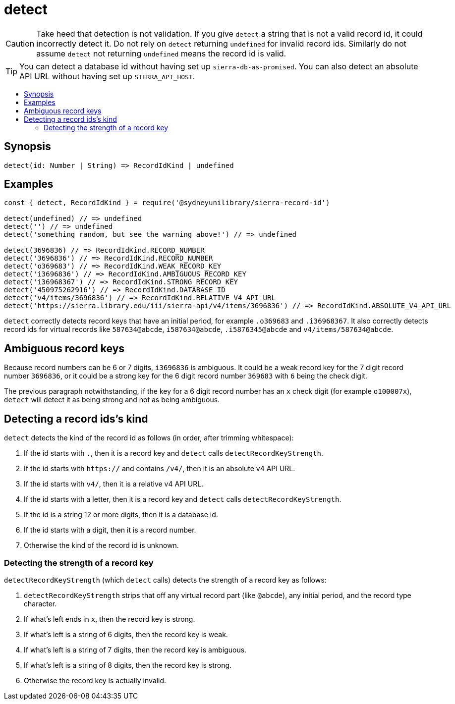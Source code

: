 :toc:
:toc-placement!:
:toc-title!:
ifdef::env-github[]
:tip-caption: :bulb:
:note-caption: :information_source:
:important-caption: :heavy_exclamation_mark:
:caution-caption: :fire:
:warning-caption: :warning:
endif::[]

= detect

CAUTION: Take heed that detection is not validation. If you give `detect` a string that is not a valid record id,
         it could incorrectly detect it. Do not rely on `detect` returning `undefined` for invalid record ids.
         Similarly do not assume `detect` not returning `undefined` means the record id is valid.

TIP: You can detect a database id without having set up `sierra-db-as-promised`.
     You can also detect an absolute API URL without having set up `SIERRA_API_HOST`.

toc::[]


== Synopsis

[source,js]
detect(id: Number | String) => RecordIdKind | undefined


== Examples

[source,js]
----
const { detect, RecordIdKind } = require('@sydneyunilibrary/sierra-record-id')

detect(undefined) // => undefined
detect('') // => undefined
detect('something random, but see the warning above!') // => undefined

detect(3696836) // => RecordIdKind.RECORD_NUMBER
detect('3696836') // => RecordIdKind.RECORD_NUMBER
detect('o369683') // => RecordIdKind.WEAK_RECORD_KEY
detect('i3696836') // => RecordIdKind.AMBIGUOUS_RECORD_KEY
detect('i36968367') // => RecordIdKind.STRONG_RECORD_KEY
detect('450975262916') // => RecordIdKind.DATABASE_ID
detect('v4/items/3696836') // => RecordIdKind.RELATIVE_V4_API_URL
detect('https://sierra.library.edu/iii/sierra-api/v4/items/3696836') // => RecordIdKind.ABSOLUTE_V4_API_URL
----

`detect` correctly detects record keys that have an initial period, for example `.o369683` and `.i36968367`. It also
correctly detects record ids for virtual records like `587634@abcde`, `i587634@abcde`, `.i5876345@abcde` and
`v4/items/587634@abcde`.


== Ambiguous record keys

Because record numbers can be 6 or 7 digits, `i3696836` is ambiguous. It could be a weak record key for the 7 digit
record number `3696836`, or it could be a strong key for the 6 digit record number `369683` with `6` being the check digit.

The previous paragraph notwithstanding, if the key for a 6 digit record number has an `x` check digit
(for example `o100007x`), `detect` will detect it as being strong and not as being ambiguous.


== Detecting a record ids's kind

`detect` detects the kind of the record id as follows (in order, after trimming whitespace):

. If the id starts with `.`, then it is a record key and `detect` calls `detectRecordKeyStrength`.
. If the id starts with `https://` and contains `/v4/`, then it is an absolute v4 API URL.
. If the id starts with `v4/`, then it is a relative v4 API URL.
. If the id starts with a letter, then it is a record key and `detect` calls `detectRecordKeyStrength`.
. If the id is a string 12 or more digits, then it is a database id.
. If the id starts with a digit, then it is a record number.
. Otherwise the kind of the record id is unknown.


=== Detecting the strength of a record key

`detectRecordKeyStrength` (which `detect` calls) detects the strength of a record key as follows:

. `detectRecordKeyStrength` strips that off any virtual record part (like `@abcde`), any initial period,
  and the record type character.
. If what's left ends in `x`, then the record key is strong.
. If what's left is a string of 6 digits, then the record key is weak.
. If what's left is a string of 7 digits, then the record key is ambiguous.
. If what's left is a string of 8 digits, then the record key is strong.
. Otherwise the record key is actually invalid.
